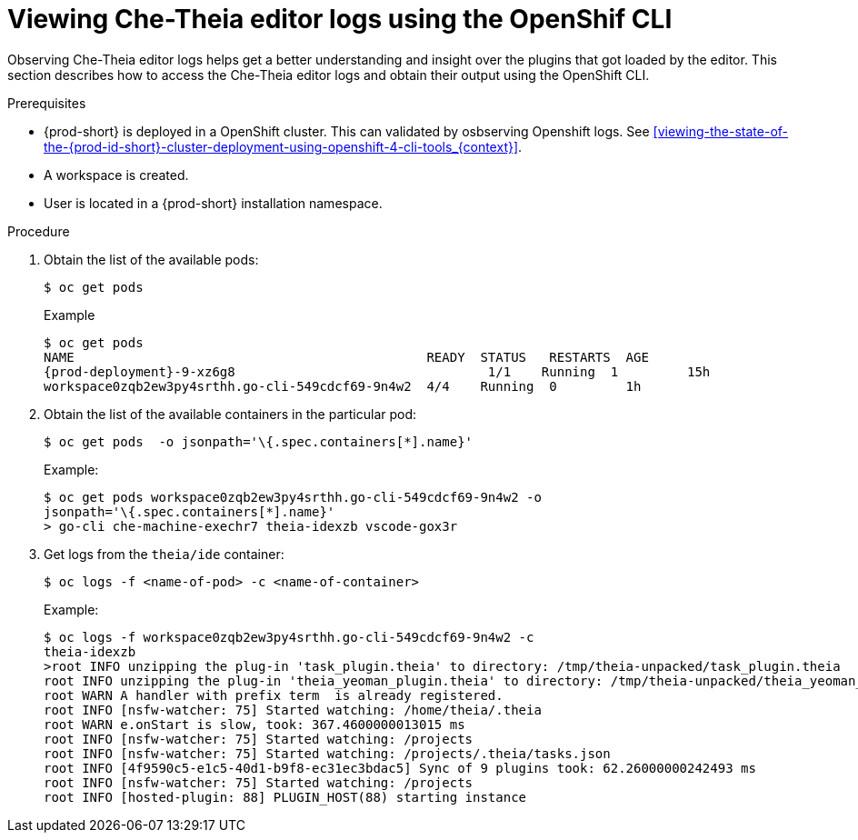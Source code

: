 [id="viewing-che-theia-ide-logs-on-the-cli_{context}"]
= Viewing Che-Theia editor logs using the OpenShif CLI

Observing Che-Theia editor logs helps get a better understanding and insight over the plugins that got loaded by the editor. This section describes how to access the Che-Theia editor logs and obtain their output using the OpenShift CLI.

.Prerequisites
* {prod-short} is deployed in a OpenShift cluster. This can validated by osbserving Openshift logs. See xref:viewing-the-state-of-the-{prod-id-short}-cluster-deployment-using-openshift-4-cli-tools_{context}[].
* A workspace is created.
* User is located in a {prod-short} installation namespace.

.Procedure

. Obtain the list of the available pods:
+
----
$ oc get pods
----
+
.Example
[subs="quotes", options="nowrap",role=white-space-pre]
----
$ oc get pods
NAME                                              READY  STATUS   RESTARTS  AGE
{prod-deployment}-9-xz6g8                                 1/1    Running  1         15h
workspace0zqb2ew3py4srthh.go-cli-549cdcf69-9n4w2  4/4    Running  0         1h
----

. Obtain the list of the available containers in the particular pod:
+
[subs="quotes", options="nowrap",role=white-space-pre]
----
$ oc get pods <name-of-pod> -o jsonpath='\{.spec.containers[*].name}'
----
+
.Example:
[subs="quotes", options="nowrap",role=white-space-pre]
----
$ oc get pods workspace0zqb2ew3py4srthh.go-cli-549cdcf69-9n4w2 -o
jsonpath='\{.spec.containers[*].name}'
> go-cli che-machine-exechr7 theia-idexzb vscode-gox3r
----

. Get logs from the `theia/ide` container:
+
[subs="+quotes"]
----
$ oc logs -f <name-of-pod> -c <name-of-container>
----
+
.Example:
[subs="quotes", options="nowrap",role=white-space-pre]
----
$ oc logs -f workspace0zqb2ew3py4srthh.go-cli-549cdcf69-9n4w2 -c
theia-idexzb
>root INFO unzipping the plug-in 'task_plugin.theia' to directory: /tmp/theia-unpacked/task_plugin.theia
root INFO unzipping the plug-in 'theia_yeoman_plugin.theia' to directory: /tmp/theia-unpacked/theia_yeoman_plugin.theia
root WARN A handler with prefix term  is already registered.
root INFO [nsfw-watcher: 75] Started watching: /home/theia/.theia
root WARN e.onStart is slow, took: 367.4600000013015 ms
root INFO [nsfw-watcher: 75] Started watching: /projects
root INFO [nsfw-watcher: 75] Started watching: /projects/.theia/tasks.json
root INFO [4f9590c5-e1c5-40d1-b9f8-ec31ec3bdac5] Sync of 9 plugins took: 62.26000000242493 ms
root INFO [nsfw-watcher: 75] Started watching: /projects
root INFO [hosted-plugin: 88] PLUGIN_HOST(88) starting instance
----

